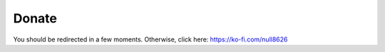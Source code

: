 ======
Donate
======

You should be redirected in a few moments. Otherwise, click here: https://ko-fi.com/null8626